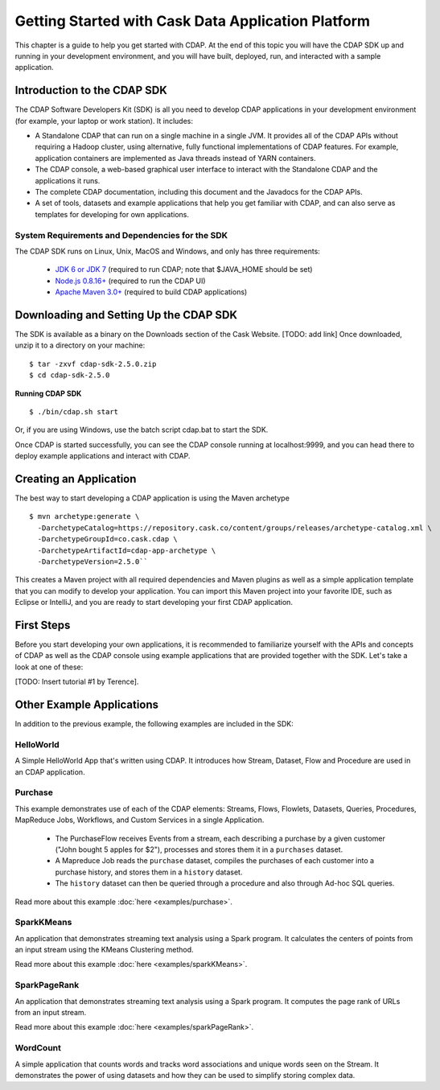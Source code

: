 .. :author: Cask Data, Inc.
   :description: Getting Started with Cask Data Application Platform
         :copyright: Copyright © 2014 Cask Data, Inc.

.. _get-started:

===================================================
Getting Started with Cask Data Application Platform
===================================================

This chapter is a guide to help you get started with CDAP. At the end of this topic you will have the CDAP SDK up
and running in your development environment, and you will have built, deployed, run, and interacted with a sample
application.

Introduction to the CDAP SDK
============================

The CDAP Software Developers Kit (SDK) is all you need to develop CDAP applications in your development environment
(for example, your laptop or work station). It includes:

- A Standalone CDAP that can run on a single machine in a single JVM. It provides all of
  the CDAP APIs without requiring a Hadoop cluster, using alternative, fully functional
  implementations of CDAP features. For example, application containers are implemented as
  Java threads instead of YARN containers.
- The CDAP console, a web-based graphical user interface to interact with the Standalone CDAP
  and the applications it runs.
- The complete CDAP documentation, including this document and the Javadocs for the CDAP APIs.
- A set of tools, datasets and example applications that help you get familiar with CDAP, and
  can also serve as templates for developing for own applications.

System Requirements and Dependencies for the SDK
------------------------------------------------

The CDAP SDK runs on Linux, Unix, MacOS and Windows, and only has three requirements:

 - `JDK 6 or JDK 7 <http://www.oracle.com/technetwork/java/javase/downloads/index.html>`__ (required to run CDAP;
   note that $JAVA_HOME should be set)
 - `Node.js 0.8.16+ <http://nodejs.org>`__ (required to run the CDAP UI)
 - `Apache Maven 3.0+ <http://maven.apache.org>`__ (required to build CDAP applications)

Downloading and Setting Up the CDAP SDK
=======================================
The SDK is available as a binary on the Downloads section of the Cask Website.
[TODO: add link] Once downloaded, unzip it to a directory on your machine:
::

  $ tar -zxvf cdap-sdk-2.5.0.zip
  $ cd cdap-sdk-2.5.0

**Running CDAP SDK** ::

    $ ./bin/cdap.sh start

Or, if you are using Windows, use the batch script cdap.bat to start the SDK.

Once CDAP is started successfully, you can see the CDAP console running at localhost:9999, and you can
head there to deploy example applications and interact with CDAP.

Creating an Application
=======================

The best way to start developing a CDAP application is using the Maven archetype ::

  $ mvn archetype:generate \
    -DarchetypeCatalog=https://repository.cask.co/content/groups/releases/archetype-catalog.xml \
    -DarchetypeGroupId=co.cask.cdap \
    -DarchetypeArtifactId=cdap-app-archetype \
    -DarchetypeVersion=2.5.0``

This creates a Maven project with all required dependencies and Maven plugins as well as a simple
application template that you can modify to develop your application. You can import this Maven project
into your favorite IDE, such as Eclipse or IntelliJ, and you are ready to start developing your first
CDAP application.

.. _examples:

First Steps
===========

Before you start developing your own applications, it is recommended to familiarize yourself with the
APIs and concepts of CDAP as well as the CDAP console using example applications that are provided together
with the SDK. Let's take a look at one of these:

[TODO: Insert tutorial #1 by Terence].

Other Example Applications
==========================

In addition to the previous example, the following examples are included in the SDK:

HelloWorld
----------

A Simple HelloWorld App that's written using CDAP. It introduces how Stream, Dataset, Flow and Procedure
are used in an CDAP application.

Purchase
--------

This example demonstrates use of each of the CDAP elements: Streams, Flows, Flowlets,
Datasets, Queries, Procedures, MapReduce Jobs, Workflows, and Custom Services in a single Application.

 - The PurchaseFlow receives Events from a stream, each describing a purchase by a given customer
   ("John bought 5 apples for $2"), processes and stores them it in a ``purchases`` dataset.
 - A Mapreduce Job reads the ``purchase`` dataset, compiles the purchases of each customer into a purchase
   history, and stores them in a ``history`` dataset.
 - The ``history`` dataset can then be queried through a procedure and also through Ad-hoc SQL queries.

Read more about this example :doc:`here <examples/purchase>`.

SparkKMeans
-----------

An application that demonstrates streaming text analysis using a Spark program. It calculates the centers of points
from an input stream using the KMeans Clustering method.

Read more about this example :doc:`here <examples/sparkKMeans>`.

SparkPageRank
-------------

An application that demonstrates streaming text analysis using a Spark program.
It computes the page rank of URLs from an input stream.

Read more about this example :doc:`here <examples/sparkPageRank>`.

WordCount
---------

A simple application that counts words and tracks word associations and unique words seen on the Stream.
It demonstrates the power of using datasets and how they can be used to simplify storing complex data.
